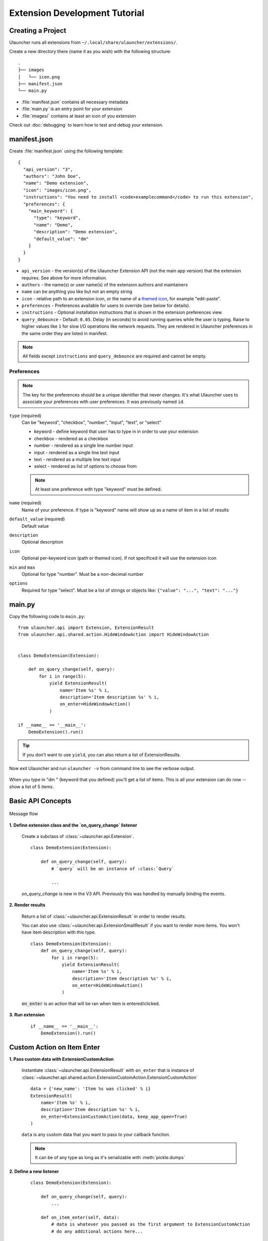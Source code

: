 Extension Development Tutorial
==============================

Creating a Project
------------------

Ulauncher runs all extensions from ``~/.local/share/ulauncher/extensions/``.

Create a new directory there (name it as you wish) with the following structure::

  .
  ├── images
  │   └── icon.png
  ├── manifest.json
  └── main.py

* :file:`manifest.json` contains all necessary metadata
* :file:`main.py` is an entry point for your extension
* :file:`images/` contains at least an icon of you extension


Check out :doc:`debugging` to learn how to test and debug your extension.

manifest.json
-------------

Create :file:`manifest.json` using the following template::

  {
    "api_version": "3",
    "authors": "John Doe",
    "name": "Demo extension",
    "icon": "images/icon.png",
    "instructions": "You need to install <code>examplecommand</code> to run this extension",
    "preferences": {
      "main_keyword": {
        "type": "keyword",
        "name": "Demo",
        "description": "Demo extension",
        "default_value": "dm"
      }
    }
  }

* ``api_version`` - the version(s) of the Ulauncher Extension API (not the main app version) that the extension requires. See above for more information.
* ``authors`` - the name(s) or user name(s) of the extension authors and maintainers
* ``name`` can be anything you like but not an empty string
* ``icon`` - relative path to an extension icon, or the name of a `themed icon <https://specifications.freedesktop.org/icon-naming-spec/icon-naming-spec-latest.html#names>`_, for example "edit-paste".
* ``preferences`` - Preferences available for users to override (see below for details).
* ``instructions`` - Optional installation instructions that is shown in the extension preferences view.
* ``query_debounce`` - Default: ``0.05``. Delay (in seconds) to avoid running queries while the user is typing. Raise to higher values like ``1`` for slow I/O operations like network requests.
  They are rendered in Ulauncher preferences in the same order they are listed in manifest.


.. NOTE:: All fields except ``instructions`` and ``query_debounce`` are required and cannot be empty.


Preferences
^^^^^^^^^^^

.. NOTE:: The key for the preferences should be a unique identifier that never changes. It's what Ulauncher uses to associate your preferences with user preferences. It was previously named ``id``.

``type`` (required)
  Can be "keyword", "checkbox", "number", "input", "text", or "select"

  * keyword - define keyword that user has to type in in order to use your extension
  * checkbox - rendered as a checkbox
  * number - rendered as a single line number input
  * input - rendered as a single line text input
  * text - rendered as a multiple line text input
  * select - rendered as list of options to choose from

  .. NOTE:: At least one preference with type "keyword" must be defined.

``name`` (required)
  Name of your preference. If type is "keyword" name will show up as a name of item in a list of results

``default_value`` (required)
  Default value

``description``
  Optional description

``icon``
  Optional per-keyword icon (path or themed icon). If not specificed it will use the extension icon

``min`` and ``max``
  Optional for type "number". Must be a non-decimal number

``options``
  Required for type "select". Must be a list of strings or objects like: ``{"value": "...", "text": "..."}``

main.py
-------

Copy the following code to ``main.py``::

  from ulauncher.api import Extension, ExtensionResult
  from ulauncher.api.shared.action.HideWindowAction import HideWindowAction


  class DemoExtension(Extension):

      def on_query_change(self, query):
          for i in range(5):
              yield ExtensionResult(
                  name='Item %s' % i,
                  description='Item description %s' % i,
                  on_enter=HideWindowAction()
              )

  if __name__ == '__main__':
      DemoExtension().run()

.. TIP:: If you don't want to use ``yield``, you can also return a list of ExtensionResults.


Now exit Ulauncher and run ``ulauncher -v`` from command line to see the verbose output.


.. figure:: https://i.imgur.com/GlEfHjA.png
  :align: center


When you type in "dm " (keyword that you defined) you'll get a list of items.
This is all your extension can do now -- show a list of 5 items.


Basic API Concepts
------------------

.. figure:: https://imgur.com/Wzb6KUz.png
  :align: center

  Message flow


**1. Define extension class and the `on_query_change` listener**

  Create a subclass of :class:`~ulauncher.api.Extension`.
  ::

    class DemoExtension(Extension):

        def on_query_change(self, query):
            # `query` will be an instance of :class:`Query`

            ...

  `on_query_change` is new in the V3 API. Previously this was handled by manually binding the events.

**2. Render results**

  Return a list of :class:`~ulauncher.api.ExtensionResult` in order to render results.

  You can also use :class:`~ulauncher.api.ExtensionSmallResult` if you want
  to render more items. You won't have item description with this type.
  ::

    class DemoExtension(Extension):
        def on_query_change(self, query):
            for i in range(5):
                yield ExtensionResult(
                    name='Item %s' % i,
                    description='Item description %s' % i,
                    on_enter=HideWindowAction()
                )


  :code:`on_enter` is an action that will be ran when item is entered/clicked.


**3. Run extension**

  ::

    if __name__ == '__main__':
        DemoExtension().run()


Custom Action on Item Enter
---------------------------

**1. Pass custom data with ExtensionCustomAction**

  Instantiate :class:`~ulauncher.api.ExtensionResult`
  with ``on_enter`` that is instance of :class:`~ulauncher.api.shared.action.ExtensionCustomAction.ExtensionCustomAction`

  ::

    data = {'new_name': 'Item %s was clicked' % i}
    ExtensionResult(
        name='Item %s' % i,
        description='Item description %s' % i,
        on_enter=ExtensionCustomAction(data, keep_app_open=True)
    )

  ``data`` is any custom data that you want to pass to your callback function.

  .. NOTE:: It can be of any type as long as it's serializable with :meth:`pickle.dumps`


**2. Define a new listener**

  ::

    class DemoExtension(Extension):

        def on_query_change(self, query):
            ...

        def on_item_enter(self, data):
            # data is whatever you passed as the first argument to ExtensionCustomAction
            # do any additional actions here...

            # you may want to return another list of results
            yield ExtensionResult(
                name=data['new_name'],
                on_enter=HideWindowAction()
            )



.. figure:: https://i.imgur.com/3x7SXgi.png
  :align: center

  Now this will be rendered when you click on any item



.. NOTE::
  Please take `a short survey <https://goo.gl/forms/wcIRCTjQXnO0M8Lw2>`_ to help us build greater API and documentation
